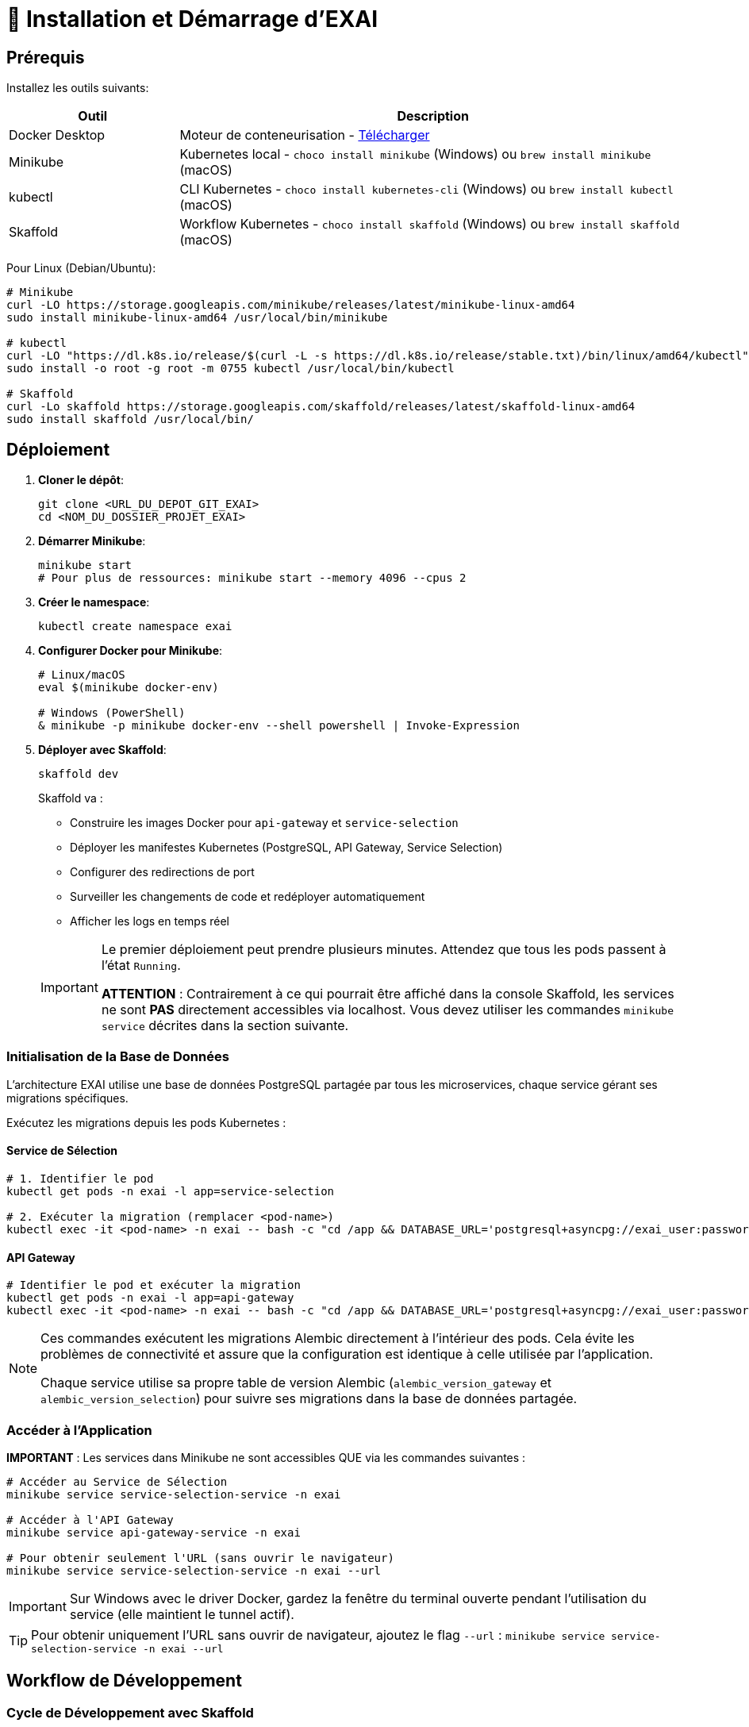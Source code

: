 = 🚀 Installation et Démarrage d'EXAI

== Prérequis

Installez les outils suivants:

[cols="1,3", options="header"]
|===
| Outil | Description
| Docker Desktop | Moteur de conteneurisation - https://www.docker.com/products/docker-desktop/[Télécharger]
| Minikube | Kubernetes local - `choco install minikube` (Windows) ou `brew install minikube` (macOS)
| kubectl | CLI Kubernetes - `choco install kubernetes-cli` (Windows) ou `brew install kubectl` (macOS)
| Skaffold | Workflow Kubernetes - `choco install skaffold` (Windows) ou `brew install skaffold` (macOS)
|===

Pour Linux (Debian/Ubuntu):
[source,bash]
----
# Minikube
curl -LO https://storage.googleapis.com/minikube/releases/latest/minikube-linux-amd64
sudo install minikube-linux-amd64 /usr/local/bin/minikube

# kubectl
curl -LO "https://dl.k8s.io/release/$(curl -L -s https://dl.k8s.io/release/stable.txt)/bin/linux/amd64/kubectl"
sudo install -o root -g root -m 0755 kubectl /usr/local/bin/kubectl

# Skaffold
curl -Lo skaffold https://storage.googleapis.com/skaffold/releases/latest/skaffold-linux-amd64
sudo install skaffold /usr/local/bin/
----

== Déploiement

1. **Cloner le dépôt**:
+
[source,bash]
----
git clone <URL_DU_DEPOT_GIT_EXAI>
cd <NOM_DU_DOSSIER_PROJET_EXAI>
----

2. **Démarrer Minikube**:
+
[source,bash]
----
minikube start
# Pour plus de ressources: minikube start --memory 4096 --cpus 2
----

3. **Créer le namespace**:
+
[source,bash]
----
kubectl create namespace exai
----

4. **Configurer Docker pour Minikube**:
+
[source,bash]
----
# Linux/macOS
eval $(minikube docker-env)

# Windows (PowerShell)
& minikube -p minikube docker-env --shell powershell | Invoke-Expression
----

5. **Déployer avec Skaffold**:
+
[source,bash]
----
skaffold dev
----
+
Skaffold va :
+
--
* Construire les images Docker pour `api-gateway` et `service-selection`
* Déployer les manifestes Kubernetes (PostgreSQL, API Gateway, Service Selection)
* Configurer des redirections de port
* Surveiller les changements de code et redéployer automatiquement
* Afficher les logs en temps réel
--
+
[IMPORTANT]
====
Le premier déploiement peut prendre plusieurs minutes. Attendez que tous les pods passent à l'état `Running`.

[.underline]#*ATTENTION*# : Contrairement à ce qui pourrait être affiché dans la console Skaffold, les services ne sont *PAS* directement accessibles via localhost. Vous devez utiliser les commandes `minikube service` décrites dans la section suivante.
====

=== Initialisation de la Base de Données

L'architecture EXAI utilise une base de données PostgreSQL partagée par tous les microservices, chaque service gérant ses migrations spécifiques.

Exécutez les migrations depuis les pods Kubernetes :

==== Service de Sélection
[source,bash]
----
# 1. Identifier le pod
kubectl get pods -n exai -l app=service-selection

# 2. Exécuter la migration (remplacer <pod-name>)
kubectl exec -it <pod-name> -n exai -- bash -c "cd /app && DATABASE_URL='postgresql+asyncpg://exai_user:password@postgresql-service:5432/exai_db' alembic upgrade head"
----

==== API Gateway
[source,bash]
----
# Identifier le pod et exécuter la migration
kubectl get pods -n exai -l app=api-gateway
kubectl exec -it <pod-name> -n exai -- bash -c "cd /app && DATABASE_URL='postgresql+asyncpg://exai_user:password@postgresql-service:5432/exai_db' alembic upgrade head"
----

[NOTE]
====
Ces commandes exécutent les migrations Alembic directement à l'intérieur des pods. Cela évite les problèmes de connectivité et assure que la configuration est identique à celle utilisée par l'application.

Chaque service utilise sa propre table de version Alembic (`alembic_version_gateway` et `alembic_version_selection`) pour suivre ses migrations dans la base de données partagée.
====

=== Accéder à l'Application

[.underline]#*IMPORTANT*# : Les services dans Minikube ne sont accessibles QUE via les commandes suivantes :

[source,bash]
----
# Accéder au Service de Sélection
minikube service service-selection-service -n exai

# Accéder à l'API Gateway
minikube service api-gateway-service -n exai

# Pour obtenir seulement l'URL (sans ouvrir le navigateur)
minikube service service-selection-service -n exai --url
----

[IMPORTANT]
====
Sur Windows avec le driver Docker, gardez la fenêtre du terminal ouverte pendant l'utilisation du service (elle maintient le tunnel actif).
====

[TIP]
====
Pour obtenir uniquement l'URL sans ouvrir de navigateur, ajoutez le flag `--url` :
`minikube service service-selection-service -n exai --url`
====

== Workflow de Développement

=== Cycle de Développement avec Skaffold
1. Modifiez votre code
2. Skaffold détecte les changements
3. Reconstruction et redéploiement automatiques
4. Services redémarrés avec le nouveau code

[TIP]
Pour un workflow plus fluide, utilisez des outils comme **Lens**, **k9s** ou le **Kubernetes Dashboard** (`minikube dashboard`).

== Dépannage

=== Problèmes Courants
* *Minikube ne démarre pas* : Vérifiez Docker Desktop, essayez `minikube delete` puis `minikube start`
* *Pod bloqué en `Pending`* : Augmentez les ressources (`minikube stop && minikube config set memory 4096 && minikube start`)
* *Pod en `CrashLoopBackOff`* : Vérifiez les logs avec `kubectl logs -n exai <pod-name>`

=== Étapes de Diagnostic
1. Logs Skaffold
2. État des pods : `kubectl get pods -n exai`
3. Détails d'un pod : `kubectl describe pod <pod-name> -n exai`
4. Logs d'un pod : `kubectl logs -n exai <pod-name>`
5. Logs Minikube : `minikube logs`

== Arrêter l'environnement
[source,bash]
----
# Arrêter Skaffold : Ctrl+C

# Arrêter Minikube
minikube stop

# Supprimer complètement Minikube (supprime les données)
minikube delete
----
